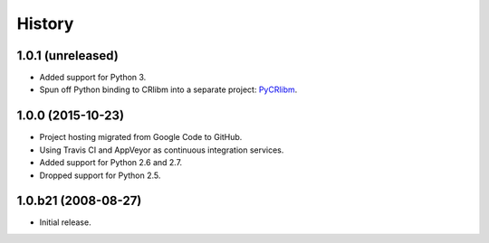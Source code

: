 History
-------

1.0.1 (unreleased)
^^^^^^^^^^^^^^^^^^

* Added support for Python 3.
* Spun off Python binding to CRlibm into a separate project: PyCRlibm_.

.. _PyCRlibm: https://github.com/taschini/pycrlibm

1.0.0 (2015-10-23)
^^^^^^^^^^^^^^^^^^

* Project hosting migrated from Google Code to GitHub.
* Using Travis CI and AppVeyor as continuous integration services.
* Added support for Python 2.6 and 2.7.
* Dropped support for Python 2.5.

1.0.b21 (2008-08-27)
^^^^^^^^^^^^^^^^^^^^

* Initial release.
